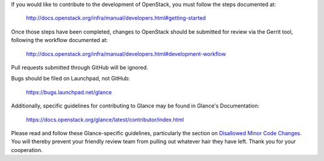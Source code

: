 If you would like to contribute to the development of OpenStack,
you must follow the steps documented at:

   http://docs.openstack.org/infra/manual/developers.html#getting-started

Once those steps have been completed, changes to OpenStack
should be submitted for review via the Gerrit tool, following
the workflow documented at:

   http://docs.openstack.org/infra/manual/developers.html#development-workflow

Pull requests submitted through GitHub will be ignored.

Bugs should be filed on Launchpad, not GitHub:

   https://bugs.launchpad.net/glance

Additionally, specific guidelines for contributing to Glance may be found in
Glance's Documentation:

   https://docs.openstack.org/glance/latest/contributor/index.html

Please read and follow these Glance-specific guidelines, particularly the
section on `Disallowed Minor Code Changes
<https://docs.openstack.org/glance/latest/contributor/minor-code-changes.html>`_.
You will thereby prevent your friendly review team from pulling out whatever
hair they have left. Thank you for your cooperation.
